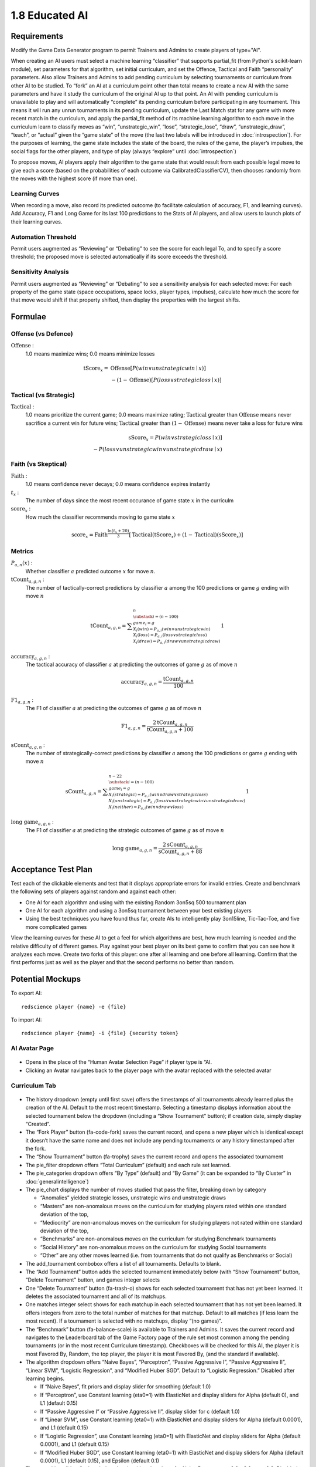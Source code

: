===============
1.8 Educated AI
===============

Requirements
------------

Modify the Game Data Generator program to permit Trainers and 
Admins to create players of type="AI". 

When creating an AI users must select a machine learning 
“classifier” that supports partial_fit (from Python's scikit-learn 
module), set parameters for that algorithm, set initial curriculum, 
and set the Offence, Tactical and Faith “personality” parameters. 
Also allow Trainers and Admins to add pending curriculum by 
selecting tournaments or curriculum from other AI to be studied. 
To “fork” an AI at a curriculum point other than total means to 
create a new AI with the same parameters and have it study the 
curriculum of the original AI up to that point. An AI with 
pending curriculum is unavailable to play and will automatically 
“complete” its pending curriculum before participating in any 
tournament. This means it will run any unrun tournaments in its 
pending curriculum, update the Last Match stat for any game with 
more recent match in the curriculum, and apply the partial_fit 
method of its machine learning algorithm to each move in the 
curriculum learn to classify moves as “win”, “unstrategic_win”, 
“lose”, “strategic_lose”, “draw”, “unstrategic_draw”, “teach”, 
or “actual” given the “game state” of the move (the last two 
labels will be introduced in :doc:`introspection`). For the 
purposes of learning, the game state includes the state of the 
board, the rules of the game, the player’s impulses, the social 
flags for the other players, and type of play (always “explore” 
until :doc:`introspection`) 

To propose moves, AI players apply their algorithm to the game 
state that would result from each possible legal move to give 
each a score (based on the probabilities of each outcome via 
CalibratedClassifierCV), then chooses randomly from the moves 
with the highest score (if more than one). 

Learning Curves
~~~~~~~~~~~~~~~

When recording a move, also record its predicted outcome (to facilitate calculation of accuracy, F1, and learning curves). Add Accuracy, F1 and Long Game for its last 100 predictions to the Stats of AI players, and allow users to launch plots of their learning curves. 

Automation Threshold
~~~~~~~~~~~~~~~~~~~~

Permit users augmented as “Reviewing” or “Debating” to see the score for each legal To, and to specify a score threshold; the proposed move is selected automatically if its score exceeds the threshold. 

Sensitivity Analysis
~~~~~~~~~~~~~~~~~~~~

Permit users augmented as “Reviewing” or “Debating” to see a sensitivity analysis for each selected move: For each property of the game state (space occupations, space locks, player types, impulses), calculate how much the score for that move would shift if that property shifted, then display the properties with the largest shifts.


Formulae
--------

Offense (vs Defence)
~~~~~~~~~~~~~~~~~~~~

:math:`\text{Offense}` :
  1.0 means maximize wins; 0.0 means minimize losses
  
.. math::
   \text{tScore}_x = 
     & \text{Offense} [ P(win \lor unstrategic win \mid x) ] \\
     & - (1 - \text{Offense}) [ P(loss \lor strategic loss \mid x) ]

Tactical (vs Strategic)
~~~~~~~~~~~~~~~~~~~~~~~

:math:`\text{Tactical}` :
  1.0 means prioritize the current game; 0.0 means maximize rating; 
  :math:`\text{Tactical}` greater than :math:`\text{Offense}` means 
  never sacrifice a current win for future wins; 
  :math:`\text{Tactical}` greater than :math:`(1 - \text{Offense})` 
  means never take a loss for future wins
  
.. math::
   \text{sScore}_x = 
     P(win \lor strategic loss \mid x) ] \\
     - P(loss \lor unstrategic win \lor unstrategic draw \mid x)  
  
Faith (vs Skeptical)
~~~~~~~~~~~~~~~~~~~~

:math:`\text{Faith}` :
  1.0 means confidence never decays; 0.0 means confidence expires 
  instantly
  
:math:`t_x` :
  The number of days since the most recent occurance of game
  state :math:`x` in the curriculm
  
:math:`\text{score}_x` :
  How much the classifier recommends moving to game state :math:`x`
  
.. math::
  \text{score}_x = 
    \text{Faith}^\frac{\ln (t_x + 20)}{3}
    [ \text{Tactical} (\text{tScore}_x) 
    + (1 - \text{Tactical}) (\text{sScore}_x) ]

Metrics
~~~~~~~

:math:`P_{a, n}(x)` :
  Whether classifier :math:`a` predicted outcome :math:`x`  
  for move :math:`n`. 
  
:math:`\text{tCount}_{a, g, n}` :
  The number of tactically-correct predictions by classifier 
  :math:`a` among the 100 predictions or game :math:`g` ending 
  with move :math:`n`
  
.. math::
  \text{tCount}_{a, g, n} = 
    \displaystyle\sum_{\substack{
         i=(n-100) \\
         game_i = g \\
         X_i(win) = P_{a, i}(win \lor unstrategic win) \\
         X_i(loss) = P_{a, i}(loss \lor strategic loss) \\
         X_i(draw) = P_{a, i}(draw \lor unstrategic draw) \\
       }}^{n}
       1  

:math:`\text{accuracy}_{a, g, n}` :
  The tactical accuracy of classifier :math:`a` at predicting 
  the outcomes of game :math:`g` as of move :math:`n`

.. math::
  \text{accuracy}_{a, g, n} = \frac{\text{tCount}_{a, g, n}}{100}
    
:math:`\text{F1}_{a, g, n}` :
  The F1 of classifier :math:`a` at predicting 
  the outcomes of game :math:`g` as of move :math:`n`

.. math::
  \text{F1}_{a, g, n} = 
  \frac{2 \text{tCount}_{a, g, n}}{\text{tCount}_{a, g, n} + 100}  
     
:math:`\text{sCount}_{a, g, n}` :
  The number of strategically-correct predictions by classifier 
  :math:`a` among the 100 predictions or game :math:`g` ending 
  with move :math:`n`
  
.. math::
  \text{sCount}_{a, g, n} = 
    \displaystyle\sum_{\substack{
         i=(n-100) \\
         game_i = g \\
         X_i(strategic) = P_{a, i}(win \lor draw \lor strategic loss) \\
         X_i(unstrategic) = P_{a, i}(loss \lor unstrategic win \lor unstrategic draw) \\
         X_i(neither) = P_{a, i}(win \lor draw \lor loss) \\
       }}^{n-22}
       1  
       
:math:`\text{long game}_{a, g, n}` :
  The F1 of classifier :math:`a` at predicting the strategic
  outcomes of game :math:`g` as of move :math:`n`

.. math::
  \text{long game}_{a, g, n} = 
  \frac{2 \text{sCount}_{a, g, n}}{\text{sCount}_{a, g, n} + 88}   
  
       
Acceptance Test Plan
--------------------

Test each of the clickable elements and test that it displays 
appropriate errors for invalid entries. Create and benchmark the 
following sets of players against random and against each other:

* One AI for each algorithm and using with the existing Random 
  3on5sq 500 tournament plan
* One AI for each algorithm and using a 3on5sq tournament between 
  your best existing players
* Using the best techniques you have found thus far, create AIs 
  to intelligently play 3on15line, Tic-Tac-Toe, and five more 
  complicated games
  
View the learning curves for these AI to get a feel for which 
algorithms are best, how much learning is needed and the relative 
difficulty of different games. Play against your best player on 
its best game to confirm that you can see how it analyzes each 
move. Create two forks of this player: one after all learning and 
one before all learning. Confirm that the first performs just as 
well as the player and that the second performs no better than random.


Potential Mockups
-----------------

To export AI::

  redscience player {name} -e {file}
  
To import AI::

  redscience player {name} -i {file} {security token}
  

AI Avatar Page
~~~~~~~~~~~~~~

.. figure:: images/BotSelect.png

* Opens in the place of the “Human Avatar Selection Page” if 
  player type is “AI.
* Clicking an Avatar navigates back to the player page with the 
  avatar replaced with the selected avatar


Curriculum Tab
~~~~~~~~~~~~~~

.. figure:: images/Curriculum.png

* The history dropdown (empty until first save) offers the 
  timestamps of all tournaments already learned plus the creation 
  of the AI. Default to the most recent timestamp. Selecting a 
  timestamp displays information about the selected tournament
  below the dropdown (including a “Show Tournament” button); if
  creation date, simply display “Created”.
* The “Fork Player” button (fa-code-fork) saves the current record, 
  and opens a new player which is identical except it doesn’t have 
  the same name and does not include any pending tournaments or any 
  history timestamped after the fork.
* The “Show Tournament” button (fa-trophy) saves the current record 
  and opens the associated tournament 
* The pie_filter dropdown offers “Total Curriculum” (default) and 
  each rule set learned.
* The pie_categories dropdown offers “By Type” (default) and “By 
  Game” (it can be expanded to “By Cluster” in 
  :doc:`generalintelligence`)
* The pie_chart displays the number of moves studied that pass the 
  filter, breaking down by category
  
  * “Anomalies” yielded strategic losses, unstrategic wins and 
    unstrategic draws
  * “Masters” are non-anomalous moves on the curriculum for 
    studying players rated within one standard deviation of the 
    top, 
  * “Mediocrity” are non-anomalous moves on the curriculum for 
    studying players not rated within one standard deviation of 
    the top, 
  * “Benchmarks” are non-anomalous moves on the curriculum for 
    studying Benchmark tournaments
  * “Social History” are non-anomalous moves on the curriculum 
    for studying Social tournaments
  * “Other” are any other moves learned (i.e. from tournaments 
    that do not qualify as Benchmarks or Social)
* The add_tournament combobox offers a list of all tournaments. 
  Defaults to blank.
* The “Add Tournament” button adds the selected tournament 
  immediately below (with “Show Tournament” button, “Delete 
  Tournament” button, and games integer selects
* One “Delete Tournament” button (fa-trash-o) shows for each 
  selected tournament that has not yet been learned. It deletes 
  the associated tournament and all of its matchups. 
* One matches integer select shows for each matchup in each 
  selected tournament that has not yet been learned. It offers 
  integers from zero to the total number of matches for that 
  matchup. Default to all matches (if less learn the most 
  recent). If a tournament is selected with no matchups, display 
  “(no games)”.  
* The “Benchmark” button (fa-balance-scale) is available to 
  Trainers and Admins. It saves the current record and navigates 
  to the Leaderboard tab of the Game Factory page of the rule set 
  most common among the pending tournaments (or in the most recent 
  Curriculum timestamp). Checkboxes will be checked for this AI, 
  the player it is most Favored By, Random, the top player, the 
  player it is most Favored By, (and the standard if available).
* The algorithm dropdown offers “Naive Bayes”, “Perceptron”, 
  “Passive Aggressive I”, “Passive Aggressive II”, “Linear SVM”, 
  “Logistic Regression”, and “Modified Huber SGD”. Default to 
  “Logistic Regression.” Disabled after learning begins.
  
  * If “Naive Bayes”, fit priors and display slider for smoothing 
    (default 1.0)
  * If “Perceptron”, use Constant learning (eta0=1) with 
    ElasticNet and display sliders for Alpha (default 0), and L1 
    (default 0.15)
  * If “Passive Aggressive I” or “Passive Aggressive II”, display 
    slider for c (default 1.0)
  * If “Linear SVM”, use Constant learning (eta0=1) with ElasticNet 
    and display sliders for Alpha (default 0.0001), and L1 (default 
    0.15)
  * If “Logistic Regression”, use Constant learning (eta0=1) with 
    ElasticNet and display sliders for Alpha (default 0.0001), and 
    L1 (default 0.15)
  * If “Modified Huber SGD”, use Constant learning (eta0=1) with 
    ElasticNet and display sliders for Alpha (default 0.0001), L1 
    (default 0.15), and Epsilon (default 0.1)
* The smoothing slider displays below the algorithm dropdown for 
  Naive Bayes: range 0.0 - 3.0; step 0.3. Disabled after learning 
  begins.
* The alpha slider displays below the algorithm dropdown for 
  Perceptron, Linear SVM, Logistic Regression, and Modified Huber 
  SGD: range 0.0000 - 0.0003; step 0.00003, Disabled after learning 
  begins. 
* The l1_ratio float slider displays below the algorithm dropdown 
  for Perceptron, Linear SVM, Logistic Regression, and Modified 
  Huber SGD: range 0.0 - 1.0 (1.0 means pure L1, 0.0 means pure 
  L2); step 0.1. Disabled after learning begins.
* The c slider displays below the algorithm dropdown for Passive 
  Aggressive I and II: range 0.0 - 3.0; step 0.3. Disabled after 
  learning begins.
* The epsilon slider displays below the algorithm dropdown for 
  Modified Huber SGD: range 0.0 - 0.3; step 0.03. Disabled after 
  learning begins. 
* The continous_learning dropdown offers “Continuous Learning On”, 
  “Continuous Learning Off” (default), and “Always Learn Losses”. 
  Disabled until :doc:`teachable`. 
* The offense slider is disabled after learning begins: range 
  0.0 - 1.0; step 0.1; default 0.5 
* The tactical slider is disabled after learning begins: range 
  0.0 - 1.0; step 0.1; default 0.5 
* The faith slider is disabled after learning begins: range 
  0.0 - 1.0; step 0.1; default 0.5
* The introvert slider is disabled 0 until :doc:`introspection` 
  and after learning begins: range 0.0 - 1.0; step 0.1 
* The empath slider is disabled 0 until :doc:`introspection` and 
  after learning begins: range 0.0 - 1.0; step 0.1 
* The curious slider is disabled 0 until :doc:`introspection` and 
  after learning begins: range 0.0 - 1.0; step 0.1 
* The curriculum_tuning dropdown offers “Keep manual settings” or 
  “Tune to curriculum”. Disabled until :doc:`teachable`
* The rules_tuning combobox offers “Keep manual settings” and the 
  name of each Rule Set followed by “Tuned”. Disabled until 
  :doc:`teachable`


Profile Page
~~~~~~~~~~~~

.. figure:: images/Profile.png

  
Stats Tab (Revised)
~~~~~~~~~~~~~~~~~~~

.. figure:: images/Stats.png

* The “Study” combobox and button (fa-graduation-cap) is available 
  to Trainers and Admins. It saves the current record, opens the 
  Curriculum of the player selected in the combobox, and adds this 
  player’s full experience (this player’s own curriculum plus any 
  additional moves made by or against this player) the pending 
  Curriculum (use back button to undo). Default the combobox to 
  the study option most recently selected by the user.


Potential Schema
----------------


